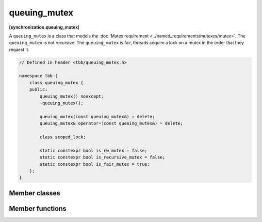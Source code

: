 =============
queuing_mutex
=============
**[synchronization.queuing_mutex]**

A ``queuing_mutex`` is a class that models the :doc:`Mutex requirement <../named_requirements/mutexes/mutex>`. The ``queuing_mutex`` is not recursive.
The ``queuing_mutex`` is fair, threads acquire a lock on a mutex in the order that they request it.

.. code:: cpp

    // Defined in header <tbb/queuing_mutex.h>

    namespace tbb {
        class queuing_mutex {
        public:
            queuing_mutex() noexcept;
            ~queuing_mutex();

            queuing_mutex(const queuing_mutex&) = delete;
            queuing_mutex& operator=(const queuing_mutex&) = delete;

            class scoped_lock;

            static constexpr bool is_rw_mutex = false;
            static constexpr bool is_recursive_mutex = false;
            static constexpr bool is_fair_mutex = true;
        };
    }

Member classes
--------------

.. cpp:class:: scoped_lock

    Corresponding ``scoped_lock`` class. See the :doc:`Mutex requirement <../named_requirements/mutexes/mutex>`.

Member functions
----------------

.. cpp:function:: queuing_mutex()

    Construct unlocked ``queuing_mutex``.

.. cpp:function:: ~queuing_mutex()

    Destroys unlocked ``queuing_mutex``.

